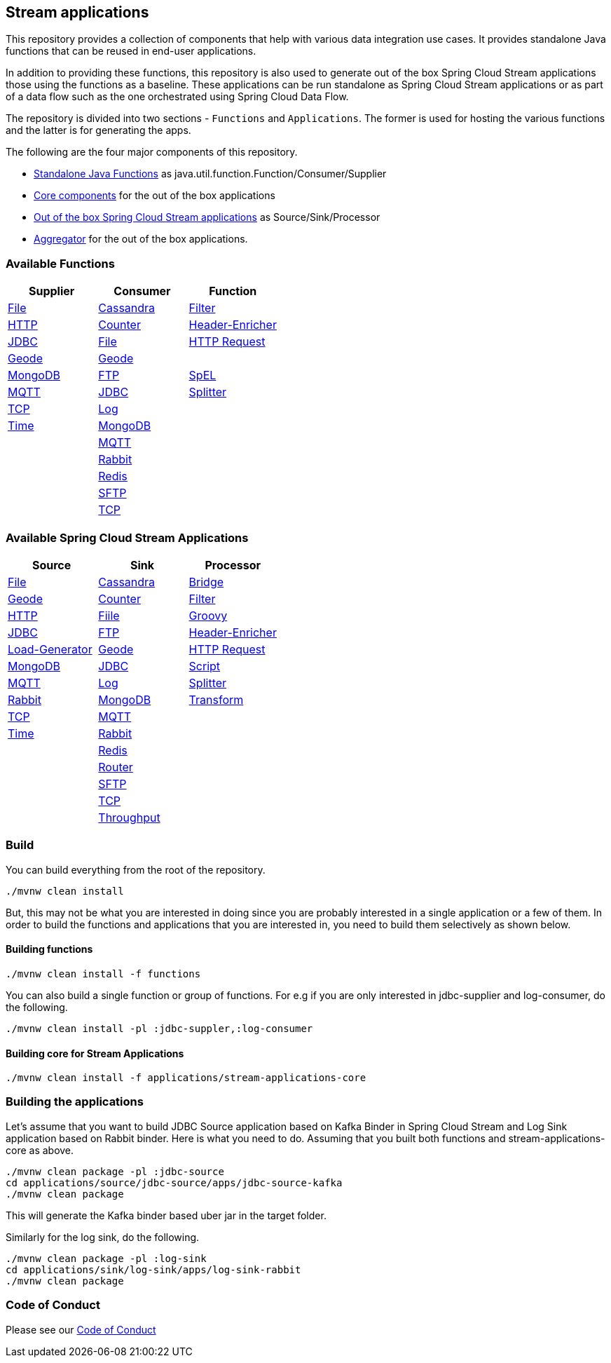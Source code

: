 == Stream applications

This repository provides a collection of components that help with various data integration use cases.
It provides standalone Java functions that can be reused in end-user applications.

In addition to providing these functions, this repository is also used to generate out of the box Spring Cloud Stream applications those using the functions as a baseline.
These applications can be run standalone as Spring Cloud Stream applications or as part of a data flow such as the one orchestrated using Spring Cloud Data Flow.

The repository is divided into two sections - `Functions` and `Applications`. The former is used for hosting the various functions and the latter is for generating the apps.

The following are the four major components of this repository.

* https://github.com/spring-cloud/stream-applications/tree/master/functions[Standalone Java Functions] as java.util.function.Function/Consumer/Supplier
* https://github.com/spring-cloud/stream-applications/tree/master/applications/stream-applications-core[Core components] for the out of the box applications
* https://github.com/spring-cloud/stream-applications/tree/master/applications[Out of the box Spring Cloud Stream applications] as Source/Sink/Processor
* https://github.com/spring-cloud/stream-applications/tree/master/applications/stream-applications-build[Aggregator] for the out of the box applications.

=== Available Functions


|===
|Supplier |Consumer |Function

|link:functions/supplier/file-supplier/README.adoc[File]
|link:functions/consumer/cassandra-consumer/README.adoc[Cassandra]
|link:functions/function/filter-function/README.adoc[Filter]
|link:functions/supplier/http-supplier/README.adoc[HTTP]
|link:functions/consumer/counter-consumer/README.adoc[Counter]
|link:functions/function/header-enricher-function/README.adoc[Header-Enricher]
|link:functions/supplier/jdbc-supplier/README.adoc[JDBC]
|link:functions/consumer/file-consumer/README.adoc[File]
|link:functions/function/http-request-function/README.adoc[HTTP Request]
|link:functions/supplier/geode-supplier/README.adoc[Geode]
|link:functions/consumer/geode-consumer/README.adoc[Geode]
|
|link:functions/supplier/mongodb-supplier/README.adoc[MongoDB]
|link:functions/consumer/ftp-consumer/README.adoc[FTP]
|link:functions/function/spel-function/README.adoc[SpEL]
|link:functions/supplier/mqtt-supplier/README.adoc[MQTT]
|link:functions/consumer/jdbc-consumer/README.adoc[JDBC]
|link:functions/function/splitter-function/README.adoc[Splitter]
|link:functions/supplier/tcp-supplier/README.adoc[TCP]
|link:functions/consumer/log-consumer/README.adoc[Log]
|
|link:functions/supplier/time-supplier/README.adoc[Time]
|link:functions/consumer/mongodb-consumer/README.adoc[MongoDB]
|
|
|link:functions/consumer/mqtt-consumer/README.adoc[MQTT]
|
|
|link:functions/consumer/rabbit-consumer/README.adoc[Rabbit]
|
|
|link:functions/consumer/redis-consumer/README.adoc[Redis]
|
|
|link:functions/consumer/sftp-consumer/README.adoc[SFTP]
|
|
|link:functions/consumer/tcp-consumer/README.adoc[TCP]
|
|===

=== Available Spring Cloud Stream Applications

|===
|Source |Sink |Processor

|link:applications/source/file-source/README.adoc[File]
|link:applications/sink/cassandra-sink/README.adoc[Cassandra]
|link:applications/processor/bridge-processor/README.adoc[Bridge]
|link:applications/source/geode-source/README.adoc[Geode]
|link:applications/sink/counter-sink/README.adoc[Counter]
|link:applications/processor/filter-processor/README.adoc[Filter]
|link:applications/source/http-source/README.adoc[HTTP]
|link:applications/sink/file-sink/README.adoc[Fiile]
|link:applications/processor/groovy-processor/README.adoc[Groovy]
|link:applications/source/jdbc-source/README.adoc[JDBC]
|link:applications/sink/ftp-sink/README.adoc[FTP]
|link:applications/processor/header-enricher-processor/README.adoc[Header-Enricher]
|link:applications/source/load-generator-source/README.adoc[Load-Generator]
|link:applications/sink/geode-sink/README.adoc[Geode]
|link:applications/processor/http-request-processor/README.adoc[HTTP Request]
|link:applications/source/mongodb-source/README.adoc[MongoDB]
|link:applications/sink/jdbc-sink/README.adoc[JDBC]
|link:applications/processor/script-processor/README.adoc[Script]
|link:applications/source/mqtt-source/README.adoc[MQTT]
|link:applications/sink/log-sink/README.adoc[Log]
|link:applications/processor/splitter-processor/README.adoc[Splitter]
|link:applications/source/rabbit-source/README.adoc[Rabbit]
|link:applications/sink/mongodb-sink/README.adoc[MongoDB]
|link:applications/processor/transform-processor/README.adoc[Transform]
|link:applications/source/tcp-source/README.adoc[TCP]
|link:applications/sink/mqtt-sink/README.adoc[MQTT]
|
|link:applications/source/time-source/README.adoc[Time]
|link:applications/sink/rabbit-sink/README.adoc[Rabbit]
|
|
|link:applications/sink/redis-sink/README.adoc[Redis]
|
|
|link:applications/sink/router-sink/README.adoc[Router]
|
|
|link:applications/sink/sftp-sink/README.adoc[SFTP]
|
|
|link:applications/sink/tcp-sink/README.adoc[TCP]
|
|
|link:applications/sink/throughput-sink/README.adoc[Throughput]
|
|
|===


=== Build

You can build everything from the root of the repository.

`./mvnw clean install`

But, this may not be what you are interested in doing since you are probably interested in a single application or a few of them.
In order to build the functions and applications that you are interested in, you need to build them selectively as shown below.

==== Building functions

`./mvnw clean install -f functions`

You can also build a single function or group of functions.
For e.g if you are only interested in jdbc-supplier and log-consumer, do the following.

`./mvnw clean install -pl :jdbc-suppler,:log-consumer`

==== Building core for Stream Applications

`./mvnw clean install -f applications/stream-applications-core`

=== Building the applications

Let's assume that you want to build JDBC Source application based on Kafka Binder in Spring Cloud Stream and Log Sink application based on Rabbit binder.
Here is what you need to do.
Assuming that you built both functions and stream-applications-core as above.

```
./mvnw clean package -pl :jdbc-source
cd applications/source/jdbc-source/apps/jdbc-source-kafka
./mvnw clean package
```

This will generate the Kafka binder based uber jar in the target folder.

Similarly for the log sink, do the following.

```
./mvnw clean package -pl :log-sink
cd applications/sink/log-sink/apps/log-sink-rabbit
./mvnw clean package
```

=== Code of Conduct

Please see our https://github.com/spring-projects/.github/blob/master/CODE_OF_CONDUCT.md[Code of Conduct]